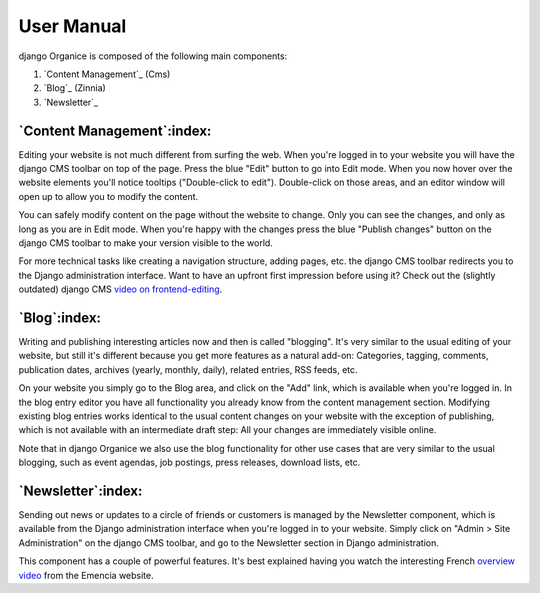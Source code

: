 ===========
User Manual
===========

django Organice is composed of the following main components:

#. `Content Management`_ (Cms)
#. `Blog`_ (Zinnia)
#. `Newsletter`_

`Content Management`:index:
===========================

Editing your website is not much different from surfing the web.  When you're logged in to your website you will have
the django CMS toolbar on top of the page.  Press the blue "Edit" button to go into Edit mode.  When you now hover
over the website elements you'll notice tooltips ("Double-click to edit").  Double-click on those areas, and an editor
window will open up to allow you to modify the content.

You can safely modify content on the page without the website to change.  Only you can see the changes, and only as
long as you are in Edit mode.  When you're happy with the changes press the blue "Publish changes" button on the
django CMS toolbar to make your version visible to the world.

For more technical tasks like creating a navigation structure, adding pages, etc. the django CMS toolbar redirects you
to the Django administration interface.  Want to have an upfront first impression before using it?  Check out the
(slightly outdated) django CMS `video on frontend-editing`_.

`Blog`:index:
=============

Writing and publishing interesting articles now and then is called "blogging".  It's very similar to the usual editing
of your website, but still it's different because you get more features as a natural add-on:  Categories, tagging,
comments, publication dates, archives (yearly, monthly, daily), related entries, RSS feeds, etc.

On your website you simply go to the Blog area, and click on the "Add" link, which is available when you're logged in.
In the blog entry editor you have all functionality you already know from the content management section.  Modifying
existing blog entries works identical to the usual content changes on your website with the exception of publishing,
which is not available with an intermediate draft step:  All your changes are immediately visible online.

Note that in django Organice we also use the blog functionality for other use cases that are very similar to the usual
blogging, such as event agendas, job postings, press releases, download lists, etc.

`Newsletter`:index:
===================

Sending out news or updates to a circle of friends or customers is managed by the Newsletter component, which is
available from the Django administration interface when you're logged in to your website.  Simply click on
"Admin > Site Administration" on the django CMS toolbar, and go to the Newsletter section in Django administration.

This component has a couple of powerful features.  It's best explained having you watch the interesting French
`overview video`_ from the Emencia website.


.. _`video on frontend-editing`: http://vimeo.com/7126991
.. _`overview video`: http://vimeo.com/16793999
